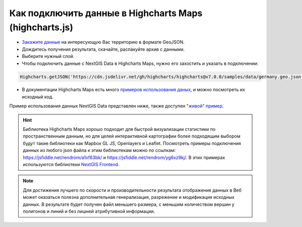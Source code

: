 .. _data_highcharts:

Как подключить данные в Highcharts Maps (highcharts.js)
===========================

* `Закажите данные <https://data.nextgis.com/ru/>`_ на интересующую Вас территорию в формате GeoJSON.
* Дождитесь получения результата, скачайте, распакуйте архив с данными.
* Выберите нужный слой.
* Чтобы подключить данные с NextGIS Data в Highcharts Maps, нужно его захостить и указать в подключении:

.. code-block:: javascript

   Highcharts.getJSON('https://cdn.jsdelivr.net/gh/highcharts/highcharts@v7.0.0/samples/data/germany.geo.json', function (geojson)

* В документации Highcharts Maps есть много `примеров использования даных <https://www.highcharts.com/demo/maps/geojson>`_, и можно посмотреть их исходный код. 

Пример использования данных NextGIS Data представлен ниже, также доступен `"живой" пример <https://jsfiddle.net/rendrom/nhv4mu5z/>`_.

.. figure:: _static/highcharts.png
   :name: highcharts
   :align: center
   :width: 16cm

.. hint::
   Библиотека Highcharts Maps хорошо подходит для быстрой визуализации статистики по пространственным данным, но для целей интерактивной картографии более подходящим выбором будут такие библиотеки как Mapbox GL JS, Openlayers и Leaflet. Посмотреть примеры подключения данных из любого json файла к этим библиотекам можно по ссылкам: https://jsfiddle.net/rendrom/a1xf63bk/ и https://jsfiddle.net/rendrom/yg6xz9kj/. В этих примерах используются библиотеки `NextGIS Frontend <https://github.com/nextgis/nextgis_frontend>`_.


.. note::
   Для достижения лучшего по скорости и производительности результата отображения данных в Веб может оказаться полезна дополнительная генерализация, разрежение и модификация исходных данных. В результате будет получен файл меньшего размера, с меньшим количеством вершин у полигонов и линий и без лишней атрибутивной информации.
